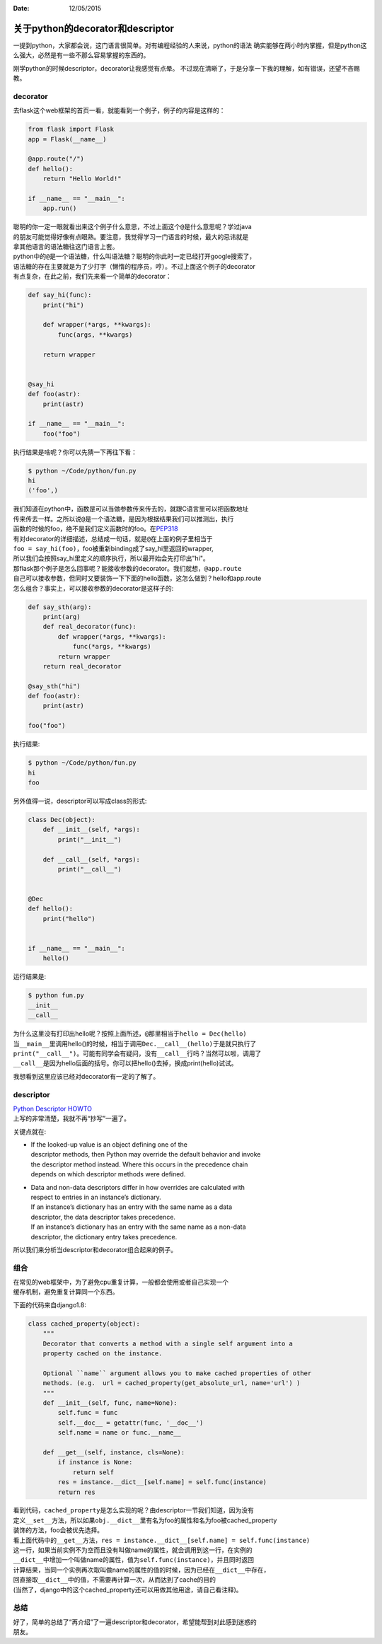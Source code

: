 :Date: 12/05/2015

关于python的decorator和descriptor
=================================

一提到python，大家都会说，这门语言很简单。对有编程经验的人来说，python的语法
确实能够在两小时内掌握，但是python这么强大，必然是有一些不那么容易掌握的东西的。

刚学python的时候descriptor，decorator让我感觉有点晕。
不过现在清晰了，于是分享一下我的理解，如有错误，还望不吝赐教。

decorator
~~~~~~~~~

去flask这个web框架的首页一看，就能看到一个例子，例子的内容是这样的：

.. code:: python

    from flask import Flask
    app = Flask(__name__)

    @app.route("/")
    def hello():
        return "Hello World!"

    if __name__ == "__main__":
        app.run()

| 聪明的你一定一眼就看出来这个例子什么意思，不过上面这个\ ``@``\ 是什么意思呢？学过java
| 的朋友可能觉得好像有点眼熟。要注意，我觉得学习一门语言的时候，最大的忌讳就是
| 拿其他语言的语法糖往这门语言上套。

| python中的\ ``@``\ 是一个语法糖，什么叫语法糖？聪明的你此时一定已经打开google搜索了，
| 语法糖的存在主要就是为了少打字（懒惰的程序员，哼）。不过上面这个例子的decorator
| 有点复杂，在此之前，我们先来看一个简单的decorator：

.. code:: python

    def say_hi(func):
        print("hi")

        def wrapper(*args, **kwargs):
            func(args, **kwargs)

        return wrapper


    @say_hi
    def foo(astr):
        print(astr)

    if __name__ == "__main__":
        foo("foo")

执行结果是啥呢？你可以先猜一下再往下看：

.. code:: python

    $ python ~/Code/python/fun.py
    hi
    ('foo',)

| 我们知道在python中，函数是可以当做参数传来传去的，就跟C语言里可以把函数地址
| 传来传去一样。之所以说\ ``@``\ 是一个语法糖，是因为根据结果我们可以推测出，执行
| 函数的时候的foo，绝不是我们定义函数时的foo。在\ `PEP318 <https://www.python.org/dev/peps/pep-0318/>`__
| 有对decorator的详细描述，总结成一句话，就是\ ``@``\ 在上面的例子里相当于
| ``foo = say_hi(foo)``\ ，foo被重新binding成了say\_hi里返回的wrapper,
| 所以我们会按照say\_hi里定义的顺序执行，所以最开始会先打印出"hi"。

| 那flask那个例子是怎么回事呢？能接收参数的decorator。我们就想，\ ``@app.route``
| 自己可以接收参数，但同时又要装饰一下下面的hello函数，这怎么做到？hello和app.route
| 怎么组合？事实上，可以接收参数的decorator是这样子的:

.. code:: python

    def say_sth(arg):
        print(arg)
        def real_decorator(func):
            def wrapper(*args, **kwargs):
                func(*args, **kwargs)
            return wrapper
        return real_decorator

    @say_sth("hi")
    def foo(astr):
        print(astr)

    foo("foo")

执行结果:

.. code:: bash

    $ python ~/Code/python/fun.py
    hi
    foo

另外值得一说，descriptor可以写成class的形式:

.. code:: python

    class Dec(object):
        def __init__(self, *args):
            print("__init__")

        def __call__(self, *args):
            print("__call__")


    @Dec
    def hello():
        print("hello")


    if __name__ == "__main__":
        hello()

运行结果是:

.. code:: bash

    $ python fun.py
    __init__
    __call__

| 为什么这里没有打印出hello呢？按照上面所述，\ ``@``\ 那里相当于\ ``hello = Dec(hello)``
| 当\ ``__main__``\ 里调用hello()的时候，相当于调用\ ``Dec.__call__(hello)``\ 于是就只执行了
| ``print("__call__")``\ 。可能有同学会有疑问，没有\ ``__call__``\ 行吗？当然可以啦，调用了
| ``__call__``\ 是因为hello后面的括号。你可以把hello()去掉，换成print(hello)试试。

我想看到这里应该已经对decorator有一定的了解了。

descriptor
~~~~~~~~~~

| `Python Descriptor
  HOWTO <https://docs.python.org/3/howto/descriptor.html>`__
| 上写的非常清楚，我就不再“抄写”一遍了。

关键点就在:

-  | If the looked-up value is an object defining one of the
   | descriptor methods, then Python may override the default behavior
     and invoke
   | the descriptor method instead. Where this occurs in the precedence
     chain
   | depends on which descriptor methods were defined.

-  | Data and non-data descriptors differ in how overrides are
     calculated with
   | respect to entries in an instance’s dictionary.
   | If an instance’s dictionary has an entry with the same name as a
     data
   | descriptor, the data descriptor takes precedence.
   | If an instance’s dictionary has an entry with the same name as a
     non-data
   | descriptor, the dictionary entry takes precedence.

所以我们来分析当descriptor和decorator组合起来的例子。

组合
~~~~

| 在常见的web框架中，为了避免cpu重复计算，一般都会使用或者自己实现一个
| 缓存机制，避免重复计算同一个东西。

下面的代码来自django1.8:

.. code:: python

    class cached_property(object):
        """
        Decorator that converts a method with a single self argument into a
        property cached on the instance.

        Optional ``name`` argument allows you to make cached properties of other
        methods. (e.g.  url = cached_property(get_absolute_url, name='url') )
        """
        def __init__(self, func, name=None):
            self.func = func
            self.__doc__ = getattr(func, '__doc__')
            self.name = name or func.__name__

        def __get__(self, instance, cls=None):
            if instance is None:
                return self
            res = instance.__dict__[self.name] = self.func(instance)
            return res

| 看到代码，\ ``cached_property``\ 是怎么实现的呢？由descriptor一节我们知道，因为没有
| 定义\ ``__set__``\ 方法，所以如果\ ``obj.__dict__``\ 里有名为foo的属性和名为foo被cached\_property
| 装饰的方法，foo会被优先选择。

| 看上面代码中的\ ``__get__``\ 方法，\ ``res = instance.__dict__[self.name] = self.func(instance)``
| 这一行，如果当前实例不为空而且没有叫做name的属性，就会调用到这一行，在实例的
| ``__dict__``\ 中增加一个叫做name的属性，值为\ ``self.func(instance)``\ ，并且同时返回
| 计算结果，当同一个实例再次取叫做name的属性的值的时候，因为已经在\ ``__dict__``\ 中存在，
| 回直接取\ ``__dict__``\ 中的值，不需要再计算一次，从而达到了cache的目的
| (当然了，django中的这个cached\_property还可以用做其他用途，请自己看注释)。

总结
~~~~

| 好了，简单的总结了“再介绍”了一遍descriptor和decorator，希望能帮到对此感到迷惑的
| 朋友。

